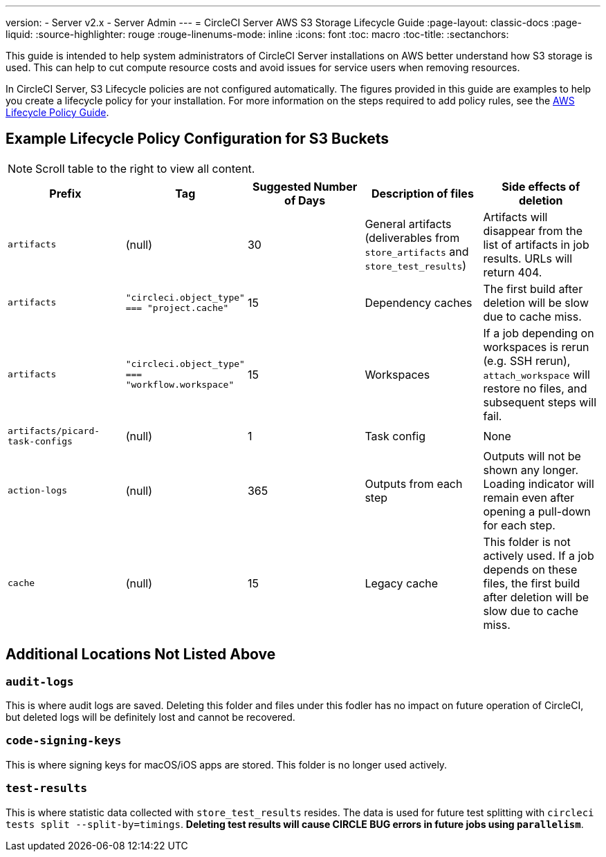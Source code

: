 ---
version:
- Server v2.x
- Server Admin
---
= CircleCI Server AWS S3 Storage Lifecycle Guide
:page-layout: classic-docs
:page-liquid:
:source-highlighter: rouge
:rouge-linenums-mode: inline
:icons: font
:toc: macro
:toc-title:
:sectanchors:

This guide is intended to help system administrators of CircleCI Server installations on AWS better understand how S3 storage is used. This can help to cut compute resource costs and avoid issues for service users when removing resources. 

In CircleCI Server, S3 Lifecycle policies are not configured automatically. The figures provided in this guide are examples to help you create a lifecycle policy for your installation. For more information on the steps required to add policy rules, see the https://docs.aws.amazon.com/AmazonS3/latest/user-guide/create-lifecycle.html[AWS Lifecycle Policy Guide].

== Example Lifecycle Policy Configuration for S3 Buckets

ifndef::pdf[NOTE: Scroll table to the right to view all content.]

[.table.table-striped]
[cols=5*, options="header", stripes=even]
|===
| **Prefix**
| **Tag**
| **Suggested Number of Days**
| **Description of files**
| **Side effects of deletion**

| `artifacts` 
| (null) 
| 30 
| General artifacts (deliverables from `store_artifacts` and `store_test_results`) 
| Artifacts will disappear from the list of artifacts in job results. URLs will return 404. 

| `artifacts` 
| `"circleci.object_type" === "project.cache"` 
| 15 
| Dependency caches 
| The first build after deletion will be slow due to cache miss.

| `artifacts` 
| `"circleci.object_type" === "workflow.workspace"` 
| 15 
| Workspaces 
| If a job depending on workspaces is rerun (e.g. SSH rerun), `attach_workspace` will restore no files, and subsequent steps will fail. 

| `artifacts/picard-task-configs` 
| (null) 
| 1 
| Task config 
| None

| `action-logs` 
| (null) 
| 365 
| Outputs from each step 
| Outputs will not be shown any longer. Loading indicator will remain even after opening a pull-down for each step.

| `cache` 
| (null) 
| 15 
| Legacy cache 
| This folder is not actively used. If a job depends on these files, the first build after deletion will be slow due to cache miss.
|===

[discrete]
== Additional Locations Not Listed Above

[discrete]
=== `audit-logs`

This is where audit logs are saved. Deleting this folder and files under this fodler has no impact on future operation of CircleCI, but deleted logs will be definitely lost and cannot be recovered.

[discrete]
=== `code-signing-keys`

This is where signing keys for macOS/iOS apps are stored. This folder is no longer used actively.

[discrete]
=== `test-results`

This is where statistic data collected with `store_test_results` resides. The data is used for future test splitting with `circleci tests split --split-by=timings`. **Deleting test results will cause CIRCLE BUG errors in future jobs using `parallelism`**.
